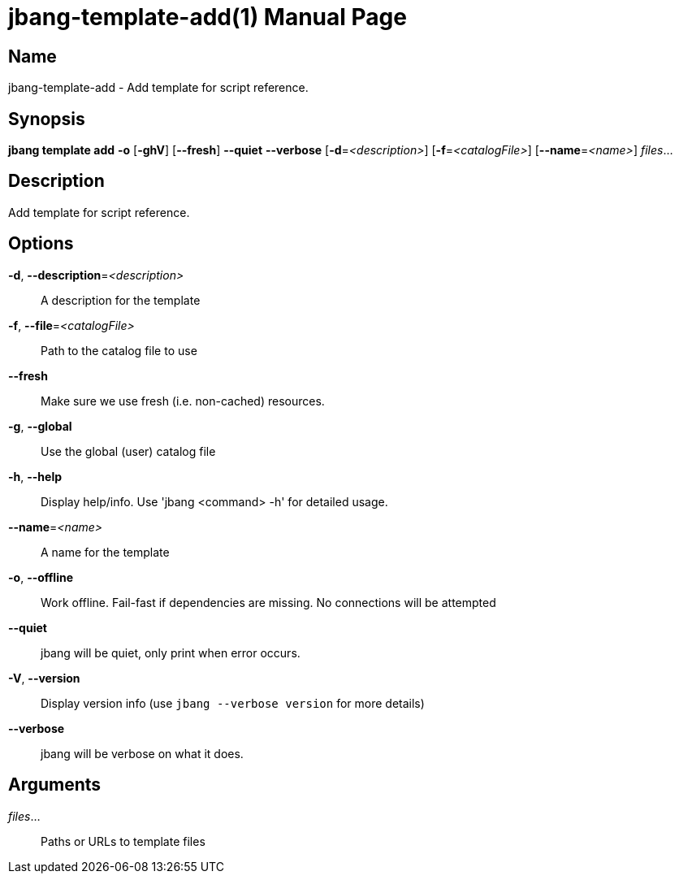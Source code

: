 // This is a generated documentation file based on picocli
// To change it update the picocli code or the genrator
// tag::picocli-generated-full-manpage[]
// tag::picocli-generated-man-section-header[]
:doctype: manpage
:manmanual: jbang Manual
:man-linkstyle: pass:[blue R < >]
= jbang-template-add(1)

// end::picocli-generated-man-section-header[]

// tag::picocli-generated-man-section-name[]
== Name

jbang-template-add - Add template for script reference.

// end::picocli-generated-man-section-name[]

// tag::picocli-generated-man-section-synopsis[]
== Synopsis

*jbang template add* *-o* [*-ghV*] [*--fresh*] *--quiet* *--verbose* [*-d*=_<description>_]
                   [*-f*=_<catalogFile>_] [*--name*=_<name>_] _files_...

// end::picocli-generated-man-section-synopsis[]

// tag::picocli-generated-man-section-description[]
== Description

Add template for script reference.

// end::picocli-generated-man-section-description[]

// tag::picocli-generated-man-section-options[]
== Options

*-d*, *--description*=_<description>_::
  A description for the template

*-f*, *--file*=_<catalogFile>_::
  Path to the catalog file to use

*--fresh*::
  Make sure we use fresh (i.e. non-cached) resources.

*-g*, *--global*::
  Use the global (user) catalog file

*-h*, *--help*::
  Display help/info. Use 'jbang <command> -h' for detailed usage.

*--name*=_<name>_::
  A name for the template

*-o*, *--offline*::
  Work offline. Fail-fast if dependencies are missing. No connections will be attempted

*--quiet*::
  jbang will be quiet, only print when error occurs.

*-V*, *--version*::
  Display version info (use `jbang --verbose version` for more details)

*--verbose*::
  jbang will be verbose on what it does.

// end::picocli-generated-man-section-options[]

// tag::picocli-generated-man-section-arguments[]
== Arguments

_files_...::
  Paths or URLs to template files

// end::picocli-generated-man-section-arguments[]

// tag::picocli-generated-man-section-commands[]
// end::picocli-generated-man-section-commands[]

// tag::picocli-generated-man-section-exit-status[]
// end::picocli-generated-man-section-exit-status[]

// tag::picocli-generated-man-section-footer[]
// end::picocli-generated-man-section-footer[]

// end::picocli-generated-full-manpage[]
